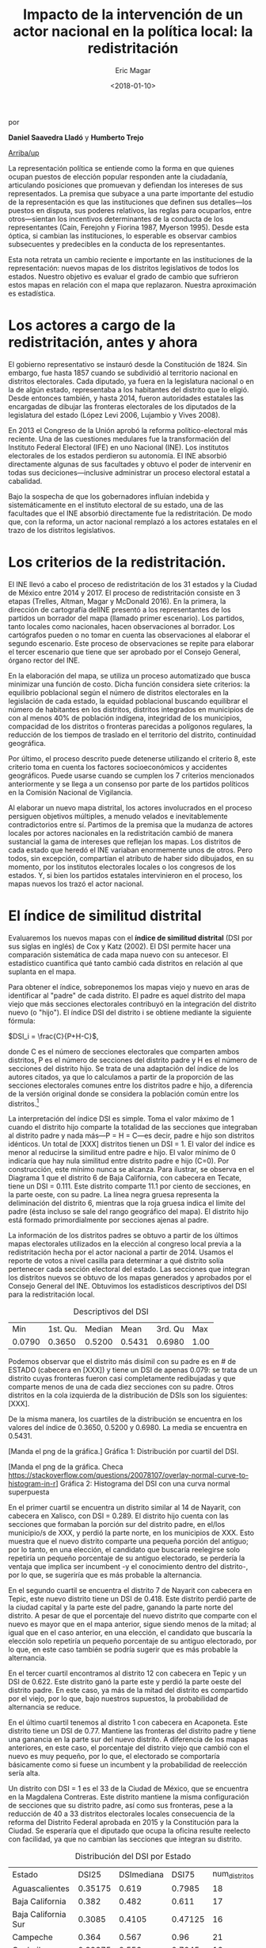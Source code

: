 #+TITLE: Impacto de la intervención de un actor nacional en la política local: la redistritación
#+AUTHOR: Eric Magar
#+DATE:  <2018-01-10>
#+OPTIONS: toc:nil # don't place toc in default location
# # will change captions to Spanish, see https://lists.gnu.org/archive/html/emacs-orgmode/2010-03/msg00879.html
#+LANGUAGE: es 

# style sheet
#+HTML_HEAD: <link rel="stylesheet" type="text/css" href="../css/stylesheet.css" />

#+BEGIN_CENTER
por

*Daniel Saavedra Lladó* y *Humberto Trejo*


#+END_CENTER

#+OPTIONS: broken-links:mark

# #+LINK_UP: index.html
[[../index.html][Arriba/up]]


La representación política se entiende como la forma en que quienes ocupan puestos de elección popular responden ante la ciudadanía, articulando posiciones que promuevan y defiendan los intereses de sus representados. La premisa que subyace a una parte importante del estudio de la representación es que las instituciones que definen sus detalles---los puestos en disputa, sus poderes relativos, las reglas para ocuparlos, entre otros---sientan los incentivos determinantes de la conducta de los representantes (Cain, Ferejohn y Fiorina 1987, Myerson 1995). Desde esta óptica, si cambian las instituciones, lo esperable es observar cambios subsecuentes y predecibles en la conducta de los representantes. 

Esta nota retrata un cambio reciente e importante en las instituciones de la representación: nuevos mapas de los distritos legislativos de todos los estados. Nuestro objetivo es evaluar el grado de cambio que sufrieron estos mapas en relación con el mapa que replazaron. Nuestra aproximación es estadística. 

* Los actores a cargo de la redistritación, antes y ahora

El gobierno representativo se instauró desde la Constitución de 1824. Sin embargo, fue hasta 1857 cuando se subdividió al territorio nacional en distritos electorales. Cada diputado, ya fuera en la legislatura nacional o en la de algún estado, representaba a los habitantes del distrito que lo eligió. Desde entonces también, y hasta 2014, fueron autoridades estatales las encargadas de dibujar las fronteras electorales de los diputados de la legislatura del estado (López Levi 2006, Lujambio y Vives 2008). 

En 2013 el Congreso de la Unión aprobó la reforma político-electoral más reciente. Una de las cuestiones medulares fue la transformación del Instituto Federal Electoral (IFE) en uno Nacional (INE). Los institutos electorales de los estados perdieron su autonomía. El INE absorbió directamente algunas de sus facultades y obtuvo el poder de intervenir en todas sus deciciones---inclusive administrar un proceso electoral estatal a cabalidad. 

Bajo la sospecha de que los gobernadores influían indebida y sistemáticamente en el instituto electoral de su estado, una de las facultades que el INE absorbió directamente fue la redistritación. De modo que, con la reforma, un actor nacional remplazó a los actores estatales en el trazo de los distritos legislativos. 

* Los criterios de la redistritación.

El INE llevó a cabo el proceso de redistritación de los 31 estados y la Ciudad de México entre 2014 y 2017. El proceso de redistritación consiste en 3 etapas (Trelles, Altman, Magar y McDonald 2016). En la primera, la dirección de cartografía delINE presentó a los representantes de los partidos un borrador del mapa (llamado primer escenario). Los partidos, tanto locales como nacionales, hacen observaciones al borrador. Los cartógrafos pueden o no tomar en cuenta las observaciones al elaborar el segundo escenario. Este proceso de observaciones se repite para elaborar el tercer escenario que tiene que ser aprobado por el Consejo General, órgano rector del INE.

En la elaboración del mapa, se utiliza un proceso automatizado que busca minimizar una función de costo. Dicha función considera siete criterios: la equilibrio poblacional según el número de distritos electorales en la legislación de cada estado, la equidad poblacional buscando equilibrar el número de habitantes en los distritos, distritos integrados en municipios de con al menos 40% de población indígena, integridad de los municipios, compacidad de los distritos o fronteras parecidas a polígonos regulares, la reducción de los tiempos de traslado en el territorio del distrito, continuidad geográfica. 

Por último, el proceso descrito puede detenerse utilizando el criterio 8, este criterio toma en cuenta los factores socioeconómicos y accidentes geográficos. Puede usarse cuando se cumplen los 7 criterios mencionados anteriormente y se llega a un consenso por parte de los partidos políticos en la Comisión Nacional de Vigilancia.  

Al elaborar un nuevo mapa distrital, los actores involucrados en el proceso persiguen objetivos múltiples, a menudo velados e inevitablemente contradictorios entre sí. Partimos de la premisa que la mudanza de actores locales por actores nacionales en la redistritación cambió de manera sustancial la gama de intereses que reflejan los mapas. Los distritos de cada estado que heredó el INE variaban enormemente unos de otros. Pero todos, sin excepción, compartían el atributo de haber sido dibujados, en su momento, por los institutos electorales locales o los congresos de los estados. Y, si bien los partidos estatales intervinieron en el proceso, los mapas nuevos los trazó el actor nacional. 

* El índice de similitud distrital

Evaluaremos los nuevos mapas con el *índice de similitud distrital* (DSI por sus siglas en inglés) de Cox y Katz (2002). El DSI permite hacer una comparación sistemática de cada mapa nuevo con su antecesor. El estadístico cuantifica qué tanto cambió cada distritos en relación al que suplanta en el mapa. 

Para obtener el índice, sobreponemos los mapas viejo y nuevo en aras de identificar al "padre" de cada distrito. El padre es aquel distrito del mapa viejo que más secciones electorales contribuyó en la integración del distrito nuevo (o "hijo"). El índice DSI del distrito i se obtiene mediante la siguiente fórmula: 

$DSI_i = \frac{C}{P+H-C}$, 

donde C es el número de secciones electorales que comparten ambos distritos, P es el número de secciones del distrito padre y H es el número de secciones del distrito hijo. Se trata de una adaptación del índice de los autores citados, ya que lo calculamos a partir de la proporción de las secciones electorales comunes entre los distritos padre e hijo, a diferencia de la versión original donde se considera la población común entre los distritos.[fn:1]

#+ATTR_HTML: style="float:center;"
#+ATTR_HTML: :width 40%
[[file:https://github.com/emagar/mxDistritos/raw/master/mapasComparados/loc/maps/bc6-2.png]]

La interpretación del índice DSI es simple. Toma el valor máximo de 1 cuando el distrito hijo comparte la totalidad de las secciones que integraban al distrito padre y nada más---P = H = C---es decir, padre e hijo son distritos idénticos. Un total de [XXX] distritos tienen un DSI = 1. El valor del índice es menor al reducirse la similitud entre padre e hijo. El valor mínimo de 0 indicaría que hay nula similitud entre distrito padre e hijo (C=0). Por construcción, este mínimo nunca se alcanza.  Para ilustrar, se observa en el Diagrama 1 que el distrito 6 de Baja California, con cabecera en Tecate, tiene un DSI = 0.111. Este distrito comparte 11.1 por ciento de secciones, en la parte oeste, con su padre. La línea negra gruesa representa la deliminación del distrito 6, mientras que la roja gruesa indica el límite del padre (ésta incluso se sale del rango geográfico del mapa). El distrito hijo está formado primordialmente por secciones ajenas al padre. 

La información de los distritos padres se obtuvo a partir de los últimos mapas electorales utilizados en la elección al congreso local previa a la redistritación hecha por el actor nacional a partir de 2014. Usamos el reporte de votos a nivel casilla para determinar a qué distrito solía pertenecer cada sección electoral del estado. Las secciones que integran los distritos nuevos se obtuvo de los mapas generados y aprobados por el Consejo General del INE. Obtuvimos los estadísticos descriptivos del DSI para la redistritación local.


#+CAPTION: Descriptivos del DSI
#+NAME:   tab:1
|    Min | 1st. Qu. | Median |   Mean | 3rd. Qu |  Max |
| 0.0790 |   0.3650 | 0.5200 | 0.5431 |  0.6980 | 1.00 |

Podemos observar que el distrito más disímil con su padre es en # de ESTADO (cabecera en [XXX]) y tiene un DSI de apenas 0.079: se trata de un distrito cuyas fronteras fueron casi completamente redibujadas y que comparte menos de una de cada diez secciones con su padre. Otros distritos en la cola izquierda de la distribución de DSIs son los siguientes: [XXX]. 

De la misma manera, los cuartiles de la distribución se encuentra en los valores del índice de 0.3650, 0.5200 y 0.6980. La media se encuentra en 0.5431.

[Manda el png de la gráfica.]
Gráfica 1: Distribución por cuartil del DSI.

[Manda el png de la gráfica. Checa https://stackoverflow.com/questions/20078107/overlay-normal-curve-to-histogram-in-r]
Gráfica 2: Histograma del DSI con una curva normal superpuesta

#+ATTR_HTML: style="float:center;"
#+ATTR_HTML: :width 40%
[[file:https://github.com/emagar/mxDistritos/raw/master/mapasComparados/loc/maps/nay13-2.png]]

En el primer cuartil se encuentra un distrito similar al 14 de Nayarit, con cabecera en Xalisco, con DSI = 0.289. El distrito hijo cuenta con las secciones que formaban la porción sur del distrito padre, en el/los municipio/s de XXX, y perdió la parte norte, en los municipios de XXX. Esto muestra que el nuevo distrito comparte una pequeña porción del antiguo; por lo tanto, en una elección, el candidato que buscaría reelegirse solo repetiría un pequeño porcentaje de su antiguo electorado, se perdería la ventaja que implica ser incumbent -y el conocimiento dentro del distrito-, por lo que, se sugeriría que es más probable la alternancia.

#+ATTR_HTML: style="float:center;"
#+ATTR_HTML: :width 40%
[[file:https://github.com/emagar/mxDistritos/raw/master/mapasComparados/loc/maps/nay14-2.png]]

En el segundo cuartil se encuentra el distrito 7 de Nayarit con cabecera en Tepic, este nuevo distrito tiene un DSI de 0.418. Este distrito perdió parte de la ciudad capital y la parte este del padre, ganando la parte norte del distrito.  A pesar de que el porcentaje del nuevo distrito que comparte con el nuevo es mayor que en el mapa anterior, sigue siendo menos de la mitad; al igual que en el caso anterior, en una elección, el candidato que buscaría la elección solo repetiría un pequeño porcentaje de su antiguo electorado, por lo que, en este caso también se podría sugerir que es más probable la alternancia.

#+ATTR_HTML: style="float:center;"
#+ATTR_HTML: :width 40%
[[file:https://github.com/emagar/mxDistritos/raw/master/mapasComparados/loc/maps/nay7-2.png]]

En el tercer cuartil encontramos al distrito 12 con cabecera en Tepic y un DSI de 0.622. Este distrito ganó la parte este y perdió la parte oeste del distrito padre.  En este caso, ya más de la mitad del distrito es compartido por el viejo, por lo que, bajo nuestros supuestos, la probabilidad de alternancia se reduce.

#+ATTR_HTML: style="float:center;"
#+ATTR_HTML: :width 40%
[[file:https://github.com/emagar/mxDistritos/raw/master/mapasComparados/loc/maps/nay12-2.png]]

En el último cuartil tenemos al distrito 1 con cabecera en Acaponeta. Este distrito tiene un DSI de 0.77. Mantiene las fronteras del distrito padre y tiene una ganancia en la parte sur del nuevo distrito.  A diferencia de los mapas anteriores, en este caso, el porcentaje del distrito viejo que cambió con el nuevo es muy pequeño, por lo que, el electorado se comportaría básicamente como si fuese un incumbent y la probabilidad de reelección sería alta.

#+ATTR_HTML: style="float:center;"
#+ATTR_HTML: :width 40%
[[file:https://github.com/emagar/mxDistritos/raw/master/mapasComparados/loc/maps/nay1-2.png]]

Un distrito con DSI = 1 es el 33 de la Ciudad de México, que se encuentra en la Magdalena Contreras. Este distrito mantiene la misma configuración de secciones que su distrito padre, así como sus fronteras, pese a la reducción de 40 a 33 distritos electorales locales consecuencia de la reforma del Distrito Federal aprobada en 2015 y la Constitución para la Ciudad. Se esperaría que el diputado que ocupa la oficina resulte reelecto con facilidad, ya que no cambian las secciones que integran su distrito.  

#+ATTR_HTML: style="float:center;"
#+ATTR_HTML: :width 40%
[[file:https://github.com/emagar/mxDistritos/raw/master/mapasComparados/loc/maps/df33-2.png]]


#+CAPTION: Distribución del DSI por Estado
#+NAME:   tab:2
|Estado             |DSI25  |DSImediana|DSI75  |num_distritos|
|Aguascalientes     |0.35175|0.619     |0.7985 |18           |
|Baja California    |0.382  |0.482     |0.611  |17           |
|Baja California Sur|0.3085 |0.4105    |0.47125|16           |
|Campeche           |0.364  |0.567     |0.96   |21           |
|Coahuila           |0.39375|0.553     |0.7045 |16           |
|Chiapas            |0.32675|0.3795    |0.5795 |16           |
|Chihuahua          |0.3315 |0.5045    |0.6965 |24           |
|DF                 |0.568  |0.668     |0.794  |33           |
|Durango            |0.29525|0.3555    |0.48325|16           |
|Guanajuato         |0.3535 |0.438     |0.58325|22           |
|Guerrero           |0.9975 |1         |1      |28           |
|Hidalgo            |0.3495 |0.5095    |0.6065 |18           |
|Jalisco            |0.48225|0.626     |0.80775|20           |
|México             |0.356  |0.495     |0.551  |45           |
|Michoacán          |0.5185 |0.718     |0.86525|24           |
|Morelos            |0.35825|0.4695    |0.533  |12           |
|Nayarit            |0.3065 |0.525     |0.665  |18           |
|Nuevo León         |0.33625|0.441     |0.66825|26           |
|Oaxaca             |0.435  |0.593     |0.684  |25           |
|Puebla             |0.3855 |0.6395    |0.84125|26           |
|Querétaro          |0.352  |0.462     |0.7025 |15           |
|San Luis Potosí    |0.5825 |0.718     |1      |15           |
|Tabasco            |0.382  |0.581     |0.691  |21           |
|Tlaxcala           |0.499  |0.656     |0.7445 |15           |
|Veracruz           |0.028  |0.032     |0.036  |30           |
|Zacatecas          |0.37775|0.503     |0.83925|18           |

* El criterio 8
Identificamos los estados en los que se utilizó el criterio 8 para detener el proceso al llegar a un consenso, y analizamos el impacto de utilizar este criterio en el índice de DSI. Para analizar la relación usamos un modelo de regresión lineal con el índice DSI como variable dependiente y una dummy con valor de 1 para los estados donde se usó el criterio 8.
    
|lm(formula = dsi ~ dcrit8, data = all)                        |
|Residuals:                                                    |
|     Min    |      1Q   |  Median    |      3Q    |     Max   |
|-0.46354    |-0.16654   | 0.00546    | 0.15496    | 0.52046   |
|Coefficients:                                                 |
|            |Estimate   |Std. Error  |t value     |Pr(>|t|)   |
|(Intercept) | 0.47954   |   0.01635  | 29.336     | <2e-16 ***|
|dcrit8      | 0.51085   |   0.05206  |  9.813     | <2e-16 ***|
|---                                                           |
|Signif. codes:  0 ‘***’ 0.001 ‘**’ 0.01 ‘*’ 0.05 ‘.’ 0.1 ‘ ’ 1|

Residual standard error: 0.2615 on 282 degrees of freedom
Multiple R-squared:  0.2545,	Adjusted R-squared:  0.2519 
F-statistic: 96.29 on 1 and 282 DF,  p-value: < 2.2e-16

El coeficiente de la regresión es de 0.51085 y es significativo al 99%, esto quiere decir que al usar el criterio 8, el índice de similitud distrital aumenta en 0.51085, es decir, al llegar a un acuerdo en la Comisión de Vigilancia el nuevo mapa se parece más al mapa vigente antes de iniciar el proceso de redistritación, esperando que los mapas donde no se utilizó el criterio 8 tengan más diferencias que los previos. El consenso al que se llega puede interpretarse como el trabajo de representación que ya llevan realizado los diferentes partidos en el estado en cuestión, llegando a intercambios entre partidos para que no arriesguen sus bastiones.



Referencias:
-Cox, Gary, Jonathan Katz, Elbridge Gerry’s Salamander: The electoral consequences of the apportionment revolution, Cambridge University Press, 2004.

-Liliana López Levi; Distritación electoral en México: logros pasados y retos futuros; 2006; Departamento de Política y Cultura, UAM-Xochimilco 2006.

-Cain, Bruce, John Ferejohn, Morris Fiorina; The personal vote: constituency service and electoral independence, Harvard University Press, Cambridge, Massachussets, 1987.

-Lujambio, Alonso, Horacio Vives, From Politics to Technicalities: Mexican Redistricting in Historical Perspective in Redistricting in Comparative Perspective, by Lisa Handley and Bernard Grofman, Oxford University Press, 2008.

@article{trelles.etalDatosabiertos.pyg.2016,
	author = "Trelles, Alejandro and Altman, Micah and Magar, Eric and McDonald, Michael P.",
	title = "Datos abiertos, transparencia y redistritaci\'on en M\'exico",
	journal = pyg,
        volume = 23,
        number = 2,
	year = 2016,
}



[fn:1] Si las secciones electorales tuvieran idéntica población, nuestra versión sería idéntica a la de Cox y Katz. Conforme crece la heterogeneidad poblacional de las secciones, también lo hace la discrepancia entre las versiones del DSI. Las secciones del país suelen tener poblaciones relativamente homogéneas: 99 por ciento de las secciones tenían en el censo 2010 una población total que oscilaba entre los 100 y los 5,700 habitantes.

